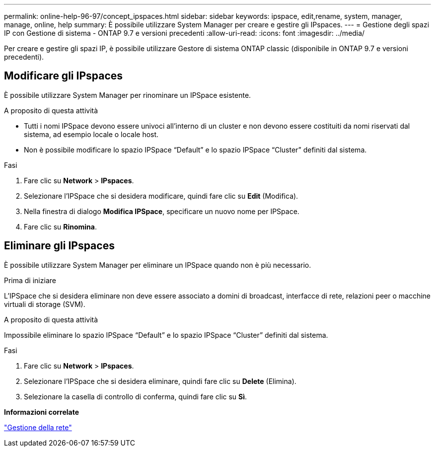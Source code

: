 ---
permalink: online-help-96-97/concept_ipspaces.html 
sidebar: sidebar 
keywords: ipspace, edit,rename, system, manager, manage, online, help 
summary: È possibile utilizzare System Manager per creare e gestire gli IPspaces. 
---
= Gestione degli spazi IP con Gestione di sistema - ONTAP 9.7 e versioni precedenti
:allow-uri-read: 
:icons: font
:imagesdir: ../media/


[role="lead"]
Per creare e gestire gli spazi IP, è possibile utilizzare Gestore di sistema ONTAP classic (disponibile in ONTAP 9.7 e versioni precedenti).



== Modificare gli IPspaces

È possibile utilizzare System Manager per rinominare un IPSpace esistente.

.A proposito di questa attività
* Tutti i nomi IPSpace devono essere univoci all'interno di un cluster e non devono essere costituiti da nomi riservati dal sistema, ad esempio locale o locale host.
* Non è possibile modificare lo spazio IPSpace "`Default`" e lo spazio IPSpace "`Cluster`" definiti dal sistema.


.Fasi
. Fare clic su *Network* > *IPspaces*.
. Selezionare l'IPSpace che si desidera modificare, quindi fare clic su *Edit* (Modifica).
. Nella finestra di dialogo *Modifica IPSpace*, specificare un nuovo nome per IPSpace.
. Fare clic su *Rinomina*.




== Eliminare gli IPspaces

È possibile utilizzare System Manager per eliminare un IPSpace quando non è più necessario.

.Prima di iniziare
L'IPSpace che si desidera eliminare non deve essere associato a domini di broadcast, interfacce di rete, relazioni peer o macchine virtuali di storage (SVM).

.A proposito di questa attività
Impossibile eliminare lo spazio IPSpace "`Default`" e lo spazio IPSpace "`Cluster`" definiti dal sistema.

.Fasi
. Fare clic su *Network* > *IPspaces*.
. Selezionare l'IPSpace che si desidera eliminare, quindi fare clic su *Delete* (Elimina).
. Selezionare la casella di controllo di conferma, quindi fare clic su *Sì*.


*Informazioni correlate*

https://docs.netapp.com/us-en/ontap/networking/index.html["Gestione della rete"]
